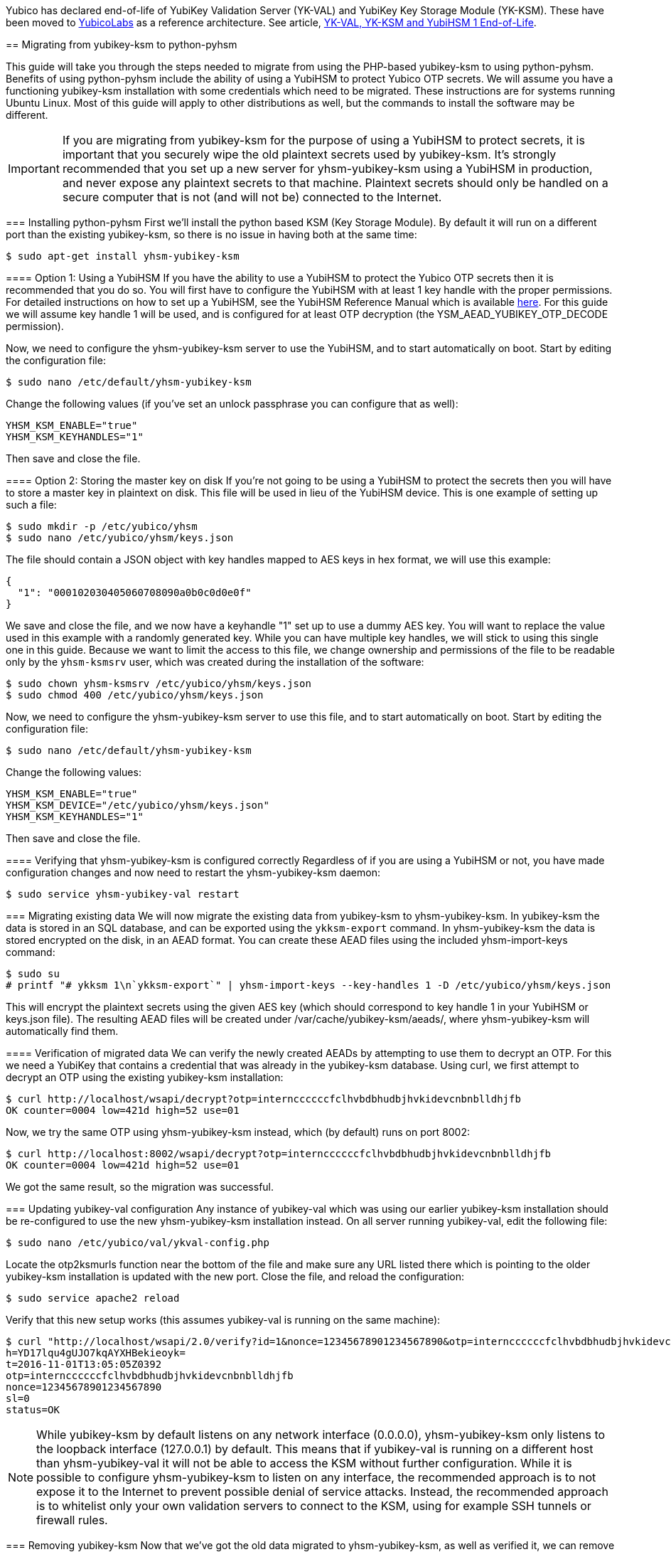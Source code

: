 

[Note]
======
Yubico has declared end-of-life of YubiKey Validation Server (YK-VAL) and YubiKey Key Storage Module (YK-KSM). These have been moved to link://github.com/YubicoLabs/yubikey-ksm[YubicoLabs] as a reference architecture. See article, link:/support.yubico.com/hc/en-us/articles/360021227000[YK-VAL, YK-KSM and YubiHSM 1 End-of-Life].
======

=======
== Migrating from yubikey-ksm to python-pyhsm

This guide will take you through the steps needed to migrate from using the
PHP-based yubikey-ksm to using python-pyhsm. Benefits of using python-pyhsm
include the ability of using a YubiHSM to protect Yubico OTP secrets. We will
assume you have a functioning yubikey-ksm installation with some credentials
which need to be migrated. These instructions are for systems running Ubuntu
Linux. Most of this guide will apply to other distributions as well, but the
commands to install the software may be different.

[IMPORTANT]
====
If you are migrating from yubikey-ksm for the purpose of using a YubiHSM to
protect secrets, it is important that you securely wipe the old plaintext
secrets used by yubikey-ksm. It's strongly recommended that you set up a new
server for yhsm-yubikey-ksm using a YubiHSM in production, and never expose any
plaintext secrets to that machine. Plaintext secrets should only be handled on
a secure computer that is not (and will not be) connected to the Internet.
====

=== Installing python-pyhsm
First we'll install the python based KSM (Key Storage Module). By default it
will run on a different port than the existing yubikey-ksm, so there is no
issue in having both at the same time:

  $ sudo apt-get install yhsm-yubikey-ksm

==== Option 1: Using a YubiHSM
If you have the ability to use a YubiHSM to protect the Yubico OTP secrets then
it is recommended that you do so. You will first have to configure the YubiHSM
with at least 1 key handle with the proper permissions. For detailed
instructions on how to set up a YubiHSM, see the YubiHSM Reference Manual which
is available link:https://www.yubico.com/products/yubihsm/[here]. For this
guide we will assume key handle 1 will be used, and is configured for at least
OTP decryption (the YSM_AEAD_YUBIKEY_OTP_DECODE permission).

Now, we need to configure the yhsm-yubikey-ksm server to use the YubiHSM, and
to start automatically on boot. Start by editing the configuration file:

  $ sudo nano /etc/default/yhsm-yubikey-ksm

Change the following values (if you've set an unlock passphrase you can
configure that as well):

  YHSM_KSM_ENABLE="true"
  YHSM_KSM_KEYHANDLES="1"

Then save and close the file.

==== Option 2: Storing the master key on disk
If you're not going to be using a YubiHSM to protect the secrets then you will
have to store a master key in plaintext on disk. This file will be used in lieu
of the YubiHSM device. This is one example of setting up such a file:

  $ sudo mkdir -p /etc/yubico/yhsm
  $ sudo nano /etc/yubico/yhsm/keys.json

The file should contain a JSON object with key handles mapped to AES keys in
hex format, we will use this example:

....
{
  "1": "000102030405060708090a0b0c0d0e0f"
}
....

We save and close the file, and we now have a keyhandle "1" set up to use a
dummy AES key. You will want to replace the value used in this example with a
randomly generated key. While you can have multiple key handles, we will stick
to using this single one in this guide. Because we want to limit the access to
this file, we change ownership and permissions of the file to be readable only
by the `yhsm-ksmsrv` user, which was created during the installation of the
software:

  $ sudo chown yhsm-ksmsrv /etc/yubico/yhsm/keys.json
  $ sudo chmod 400 /etc/yubico/yhsm/keys.json

Now, we need to configure the yhsm-yubikey-ksm server to use this file, and to
start automatically on boot. Start by editing the configuration file:

  $ sudo nano /etc/default/yhsm-yubikey-ksm

Change the following values:

  YHSM_KSM_ENABLE="true"
  YHSM_KSM_DEVICE="/etc/yubico/yhsm/keys.json"
  YHSM_KSM_KEYHANDLES="1"

Then save and close the file.

==== Verifying that yhsm-yubikey-ksm is configured correctly
Regardless of if you are using a YubiHSM or not, you have made configuration
changes and now need to restart the yhsm-yubikey-ksm daemon:

  $ sudo service yhsm-yubikey-val restart

=== Migrating existing data
We will now migrate the existing data from yubikey-ksm to yhsm-yubikey-ksm. In
yubikey-ksm the data is stored in an SQL database, and can be exported using
the `ykksm-export` command. In yhsm-yubikey-ksm the data is stored encrypted on
the disk, in an AEAD format. You can create these AEAD files using the included
yhsm-import-keys command:

  $ sudo su
  # printf "# ykksm 1\n`ykksm-export`" | yhsm-import-keys --key-handles 1 -D /etc/yubico/yhsm/keys.json

This will encrypt the plaintext secrets using the given AES key (which should
correspond to key handle 1 in your YubiHSM or keys.json file). The resulting
AEAD files will be created under /var/cache/yubikey-ksm/aeads/, where
yhsm-yubikey-ksm will automatically find them.

==== Verification of migrated data
We can verify the newly created AEADs by attempting to use them to decrypt an
OTP. For this we need a YubiKey that contains a credential that was already in
the yubikey-ksm database. Using curl, we first attempt to decrypt an OTP using
the existing yubikey-ksm installation:

  $ curl http://localhost/wsapi/decrypt?otp=internccccccfclhvbdbhudbjhvkidevcnbnblldhjfb
  OK counter=0004 low=421d high=52 use=01

Now, we try the same OTP using yhsm-yubikey-ksm instead, which (by default)
runs on port 8002:

  $ curl http://localhost:8002/wsapi/decrypt?otp=internccccccfclhvbdbhudbjhvkidevcnbnblldhjfb
  OK counter=0004 low=421d high=52 use=01

We got the same result, so the migration was successful.

=== Updating yubikey-val configuration
Any instance of yubikey-val which was using our earlier yubikey-ksm
installation should be re-configured to use the new yhsm-yubikey-ksm
installation instead. On all server running yubikey-val, edit the following
file:

  $ sudo nano /etc/yubico/val/ykval-config.php

Locate the otp2ksmurls function near the bottom of the file and make sure any
URL listed there which is pointing to the older yubikey-ksm installation is
updated with the new port. Close the file, and reload the configuration:

  $ sudo service apache2 reload

Verify that this new setup works (this assumes yubikey-val is running on the
same machine):

  $ curl "http://localhost/wsapi/2.0/verify?id=1&nonce=12345678901234567890&otp=internccccccfclhvbdbhudbjhvkidevcnbnblldhjfb"
  h=YD17lqu4gUJO7kqAYXHBekieoyk=
  t=2016-11-01T13:05:05Z0392
  otp=internccccccfclhvbdbhudbjhvkidevcnbnblldhjfb
  nonce=12345678901234567890
  sl=0
  status=OK

[NOTE]
====
While yubikey-ksm by default listens on any network interface (0.0.0.0),
yhsm-yubikey-ksm only listens to the loopback interface (127.0.0.1) by default.
This means that if yubikey-val is running on a different host than
yhsm-yubikey-val it will not be able to access the KSM without further
configuration. While it is possible to configure yhsm-yubikey-ksm to listen on
any interface, the recommended approach is to not expose it to the Internet to
prevent possible denial of service attacks. Instead, the recommended approach
is to whitelist only your own validation servers to connect to the KSM, using
for example SSH tunnels or firewall rules.
====

=== Removing yubikey-ksm
Now that we've got the old data migrated to yhsm-yubikey-ksm, as well as
verified it, we can remove the old data and yubikey-ksm installation:

  $ sudo apt-get purge yubikey-ksm

During removal, we are prompted to confirm that we want to deconfigure and
delete the yubikey-ksm database tables, which we do. This completes the guide.
